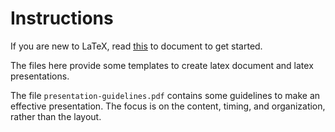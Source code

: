 * Instructions

If you are new to \LaTeX, read [[https://www.latex-tutorial.com/tutorials/][this]] to document to get started.

The files here provide some templates to create latex document and latex presentations.

The file ~presentation-guidelines.pdf~ contains some guidelines to make an effective presentation. The focus is on the content, timing, and organization, rather than the layout.
